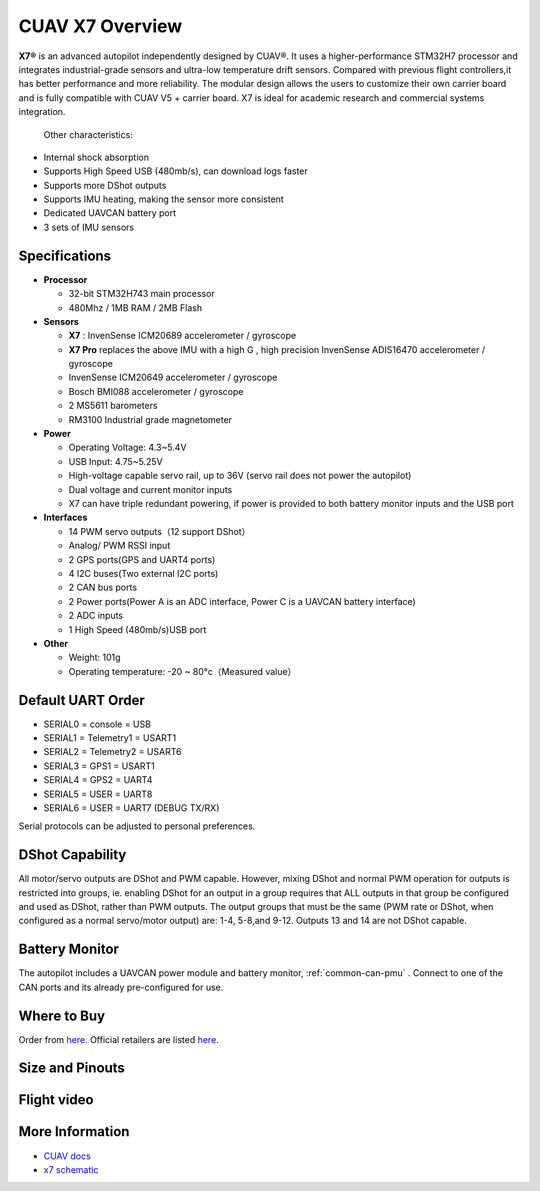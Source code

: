 .. _common-cuav-x7-overview:

================
CUAV X7 Overview
================

.. image:: ../../../images/cuav_autopilot/x7/x7.jpg
    :target: ../_images/x7.jpg
    :width: 360px

**X7®** is an advanced autopilot independently designed by CUAV®. It uses a higher-performance STM32H7 processor and integrates industrial-grade sensors and ultra-low temperature drift sensors. Compared with previous flight controllers,it has better performance and more reliability.
The modular design allows the users to customize their own carrier board and is fully compatible with CUAV V5 + carrier board. X7 is ideal for academic research and commercial systems integration.

  Other characteristics:

- Internal shock absorption
- Supports High Speed USB (480mb/s), can download logs faster
- Supports more DShot outputs
- Supports IMU heating, making the sensor more consistent
- Dedicated UAVCAN battery port
- 3 sets of IMU sensors

Specifications
==============

-  **Processor**

   -  32-bit STM32H743 main processor
   -  480Mhz / 1MB RAM / 2MB Flash

-  **Sensors**

   -  **X7** : InvenSense ICM20689 accelerometer / gyroscope
   -  **X7 Pro** replaces the above IMU with a high G , high precision InvenSense ADIS16470 accelerometer / gyroscope
   -  InvenSense ICM20649 accelerometer / gyroscope
   -  Bosch BMI088 accelerometer / gyroscope
   -  2 MS5611 barometers
   -  RM3100 Industrial grade magnetometer

-  **Power**

   -  Operating Voltage: 4.3~5.4V
   -  USB Input: 4.75~5.25V
   -  High-voltage capable servo rail, up to 36V
      (servo rail does not power the autopilot)
   -  Dual voltage and current monitor inputs
   -  X7 can have triple redundant powering, if power is provided
      to both battery monitor inputs and the USB port

-  **Interfaces**

   -  14 PWM servo outputs（12 support DShot）
   -  Analog/ PWM RSSI input
   -  2 GPS ports(GPS and UART4 ports)
   -  4 I2C buses(Two external I2C ports)
   -  2 CAN bus ports
   -  2 Power ports(Power A is an ADC interface, Power C is a UAVCAN battery interface)
   -  2 ADC inputs
   -  1 High Speed (480mb/s)USB port

-  **Other**

   -  Weight: 101g
   -  Operating temperature: -20 ~ 80°c（Measured value）

Default UART Order
==================

- SERIAL0 = console = USB
- SERIAL1 = Telemetry1 = USART1
- SERIAL2 = Telemetry2 = USART6
- SERIAL3 = GPS1 = USART1
- SERIAL4 = GPS2 = UART4
- SERIAL5 = USER = UART8 
- SERIAL6 = USER = UART7 (DEBUG TX/RX)

Serial protocols can be adjusted to personal preferences.

DShot Capability
================

All motor/servo outputs are DShot and PWM capable. However, mixing DShot and normal PWM operation for outputs is restricted into groups, ie. enabling DShot for an output in a group requires that ALL outputs in that group be configured and used as DShot, rather than PWM outputs. The output groups that must be the same (PWM rate or DShot, when configured as a normal servo/motor output) are: 1-4, 5-8,and 9-12. Outputs 13 and 14 are not DShot capable.

Battery Monitor
===============

The autopilot includes a UAVCAN power module and battery monitor, :ref:`common-can-pmu` . Connect to one of the CAN ports and its already pre-configured for use.

Where to Buy
============

Order from `here <https://store.cuav.net/index.php>`__.
Official retailers are listed `here  <https://leixun.aliexpress.com/>`__.

Size and Pinouts
================

.. image:: ../../../images/cuav_autopilot/x7/x7-size.jpg
    :target: ../_images/cuav_autopilot/x7/x7-size.jpg
    
.. image:: ../../../images/cuav_autopilot/x7/x7-pinouts.jpg
    :target: ../_images/cuav_autopilot/x7/x7-pinouts.jpg    

Flight video
============

.. youtube:: KxN8nMHSi-0
    :width: 100%
    
More Information
================

- `CUAV docs <http://doc.cuav.net/flight-controller/x7/en/x7.html>`__
- `x7 schematic <https://github.com/cuav/hardware/tree/master/X7_Autopilot>`__
